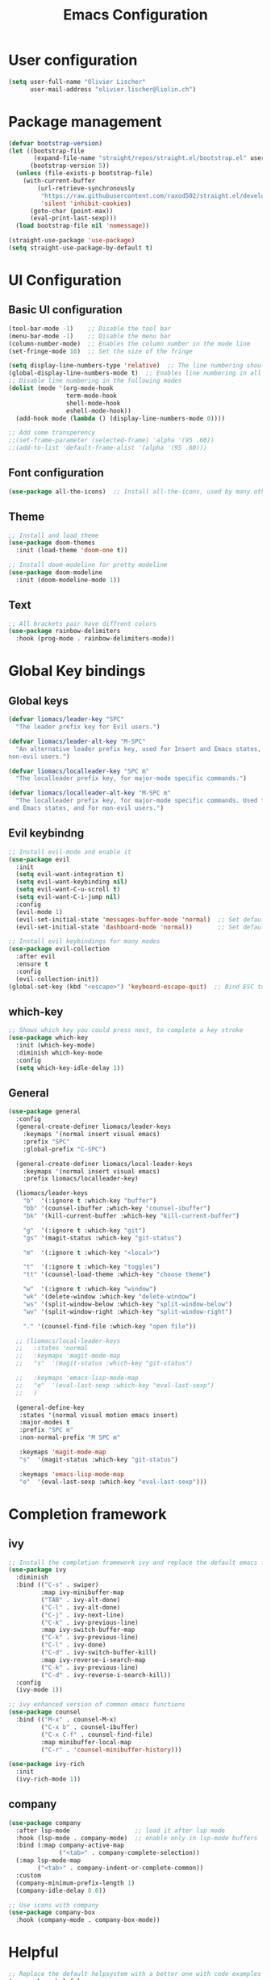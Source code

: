 #+TITLE: Emacs Configuration
#+PROPERTY: header-args:emacs-lisp :tangle ./init.el

* User configuration
#+begin_src emacs-lisp
(setq user-full-name "Olivier Lischer"
      user-mail-address "olivier.lischer@liolin.ch")
#+end_src
* Package management
#+begin_src emacs-lisp
  (defvar bootstrap-version)
  (let ((bootstrap-file
         (expand-file-name "straight/repos/straight.el/bootstrap.el" user-emacs-directory))
        (bootstrap-version 5))
    (unless (file-exists-p bootstrap-file)
      (with-current-buffer
          (url-retrieve-synchronously
           "https://raw.githubusercontent.com/raxod502/straight.el/develop/install.el"
           'silent 'inhibit-cookies)
        (goto-char (point-max))
        (eval-print-last-sexp)))
    (load bootstrap-file nil 'nomessage))

  (straight-use-package 'use-package)
  (setq straight-use-package-by-default t)

#+end_src

* UI Configuration
** Basic UI configuration
#+begin_src  emacs-lisp
  (tool-bar-mode -1)    ;; Disable the tool bar
  (menu-bar-mode -1)    ;; Disable the menu bar
  (column-number-mode)  ;; Enables the column number in the mode line
  (set-fringe-mode 10)  ;; Set the size of the fringe

  (setq display-line-numbers-type 'relative)  ;; The line numbering should be realtive to current position
  (global-display-line-numbers-mode t)  ;; Enables line numbering in all modes
  ;; Disable line numbering in the following modes
  (dolist (mode '(org-mode-hook
                  term-mode-hook
                  shell-mode-hook
                  eshell-mode-hook))
    (add-hook mode (lambda () (display-line-numbers-mode 0))))

  ;; Add some transperency
  ;;(set-frame-parameter (selected-frame) 'alpha '(95 .60))
  ;;(add-to-list 'default-frame-alist '(alpha '(95 .60)))
#+end_src

** Font configuration
#+begin_src emacs-lisp
(use-package all-the-icons)  ;; Install all-the-icons, used by many other modes
#+end_src

** Theme
#+begin_src emacs-lisp
;; Install and load theme
(use-package doom-themes
  :init (load-theme 'doom-one t))

;; Install doom-modeline for pretty modeline
(use-package doom-modeline
  :init (doom-modeline-mode 1))
#+end_src

** Text
#+begin_src emacs-lisp
;; All brackets pair have diffrent colors
(use-package rainbow-delimiters
  :hook (prog-mode . rainbow-delimiters-mode))
#+end_src

* Global Key bindings
** Global keys
#+begin_src emacs-lisp
(defvar liomacs/leader-key "SPC"
  "The leader prefix key for Evil users.")

(defvar liomacs/leader-alt-key "M-SPC"
  "An alternative leader prefix key, used for Insert and Emacs states, and for
non-evil users.")

(defvar liomacs/localleader-key "SPC m"
  "The localleader prefix key, for major-mode specific commands.")

(defvar liomacs/localleader-alt-key "M-SPC m"
  "The localleader prefix key, for major-mode specific commands. Used for Insert
and Emacs states, and for non-evil users.")
#+end_src

** Evil keybindng
#+begin_src emacs-lisp
  ;; Install evil-mode and enable it
  (use-package evil
    :init
    (setq evil-want-integration t)
    (setq evil-want-keybinding nil)
    (setq evil-want-C-u-scroll t)
    (setq evil-want-C-i-jump nil) 
    :config
    (evil-mode 1)
    (evil-set-initial-state 'messages-buffer-mode 'normal)  ;; Set default state in message-buffer
    (evil-set-initial-state 'dashboard-mode 'normal))       ;; Set default state in dashboard-buffer

  ;; Install evil keybindings for many modes
  (use-package evil-collection
    :after evil
    :ensure t
    :config
    (evil-collection-init))
  (global-set-key (kbd "<escape>") 'keyboard-escape-quit)  ;; Bind ESC to switch to normal mode
#+end_src

** which-key
#+begin_src emacs-lisp
;; Shows which key you could press next, to complete a key stroke
(use-package which-key
  :init (which-key-mode)
  :diminish which-key-mode
  :config
  (setq which-key-idle-delay 1))
#+end_src

** General
#+begin_src emacs-lisp
(use-package general
  :config
  (general-create-definer liomacs/leader-keys
    :keymaps '(normal insert visual emacs)
    :prefix "SPC"
    :global-prefix "C-SPC")

  (general-create-definer liomacs/local-leader-keys
    :keymaps '(normal insert visual emacs)
    :prefix liomacs/localleader-key) 

  (liomacs/leader-keys
    "b"  '(:ignore t :which-key "buffer")
    "bb" '(counsel-ibuffer :which-key "counsel-ibuffer")
    "bk" '(kill-current-buffer :which-key "kill-current-buffer")

    "g"  '(:ignore t :which-key "git")
    "gs" '(magit-status :which-key "git-status")

    "m"  '(:ignore t :which-key "<local>")

    "t"  '(:ignore t :which-key "toggles")
    "tt" '(counsel-load-theme :which-key "choose theme")

    "w"  '(:ignore t :which-key "window")
    "wk" '(delete-window :which-key "delete-window")
    "ws" '(split-window-below :which-key "split-window-below")
    "wv" '(split-window-right :which-key "split-window-right")

    "." '(counsel-find-file :which-key "open file"))

  ;; (liomacs/local-leader-keys
  ;;   :states 'normal
  ;;   :keymaps 'magit-mode-map
  ;;   "s"  '(magit-status :which-key "git-status")

  ;;   :keymaps 'emacs-lisp-mode-map 
  ;;   "e"  '(eval-last-sexp :which-key "eval-last-sexp")
  ;;   )

  (general-define-key
   :states '(normal visual motion emacs insert)
   :major-modes t
   :prefix "SPC m" 
   :non-normal-prefix "M SPC m" 

   :keymaps 'magit-mode-map
   "s"  '(magit-status :which-key "git-status")

   :keymaps 'emacs-lisp-mode-map 
   "e"  '(eval-last-sexp :which-key "eval-last-sexp")))
#+end_src
* Completion framework
** ivy
#+begin_src emacs-lisp
;; Install the completion framework ivy and replace the default emacs functions with it.
(use-package ivy
  :diminish
  :bind (("C-s" . swiper)
         :map ivy-minibuffer-map
         ("TAB" . ivy-alt-done)	
         ("C-l" . ivy-alt-done)
         ("C-j" . ivy-next-line)
         ("C-k" . ivy-previous-line)
         :map ivy-switch-buffer-map
         ("C-k" . ivy-previous-line)
         ("C-l" . ivy-done)
         ("C-d" . ivy-switch-buffer-kill)
         :map ivy-reverse-i-search-map
         ("C-k" . ivy-previous-line)
         ("C-d" . ivy-reverse-i-search-kill))
  :config
  (ivy-mode 1))
  
;; ivy enhanced version of common emacs functions
(use-package counsel
  :bind (("M-x" . counsel-M-x)
         ("C-x b" . counsel-ibuffer)
         ("C-x C-f" . counsel-find-file)
         :map minibuffer-local-map
         ("C-r" . 'counsel-minibuffer-history)))

(use-package ivy-rich
  :init
  (ivy-rich-mode 1))
#+end_src

** company
#+begin_src emacs-lisp
  (use-package company
    :after lsp-mode                  ;; load it after lsp mode
    :hook (lsp-mode . company-mode)  ;; enable only in lsp-mode buffers
    :bind (:map company-active-map
                ("<tab>" . company-complete-selection))
    (:map lsp-mode-map
          ("<tab>" . company-indent-or-complete-common))
    :custom
    (company-minimum-prefix-length 1)
    (company-idle-delay 0.0))

  ;; Use icons with company
  (use-package company-box
    :hook (company-mode . company-box-mode))
#+end_src
* Helpful
#+begin_src emacs-lisp
;; Replace the default helpsystem with a better one with code examples etc.
(use-package helpful
  :custom
  (counsel-describe-function-function #'helpful-callable)
  (counsel-describe-variable-function #'helpful-variable)
  :bind
  ([remap describe-function] . counsel-describe-function)
  ([remap describe-command] . helpful-command)
  ([remap describe-variable] . counsel-describe-variable)
  ([remap describe-key] . helpful-key))
#+end_src

* File Management
#+begin_src emacs-lisp
(setq make-backup-files nil)  ;; Disable backup files
#+end_src
* Programming
** Project management
#+begin_src emacs-lisp
;; Install projectile and bind it.
(use-package projectile
  :diminish projectile-mode
  :config (projectile-mode)
  :custom ((projectile-completion-system 'ivy))
  :bind-keymap
  ("C-c p" . projectile-command-map)
  :init
  ;; NOTE: Set this to the folder where you keep your Git repos!
  (when (file-directory-p "~/code")
    (setq projectile-project-search-path '("~/code")))
  (setq projectile-switch-project-action #'projectile-dired))

;; Enables ivy-completion for projectile mode
(use-package counsel-projectile
  :config (counsel-projectile-mode))
#+end_src

** Version controll
#+begin_src emacs-lisp
;; Install the emacs interface for git
(use-package magit
  :custom
  (magit-display-buffer-function #'magit-display-buffer-same-window-except-diff-v1))

;; Enable evil keybindings inside magit mode
(use-package evil-magit
  :after magit)
#+end_src

** Language server protocol
#+begin_src emacs-lisp
  (use-package lsp-mode
    :commands (lsp lsp-deferred)
    :init
    (setq lsp-keymap-prefix "C-c l")
    :config
    (lsp-enable-which-key-integration t))

  ;; Enables some lsp optional improvments
  (use-package lsp-ui 
    :commands lsp-ui-mode
    :hook (lsp-mode . lsp-ui-mode)
    :custom (lsp-ui-doc-position 'bottom))

  (use-package lsp-ivy :commands lsp-ivy-workspace-symbol)
  (use-package lsp-treemacs :commands lsp-treemacs-errors-list)
#+end_src

** Rust
#+begin_src emacs-lisp
  ;; Enables the rust language in the buffer
  (use-package rustic
    :hook (rustic-mode . lsp-deferred))
#+end_src

** Haskell
#+begin_src emacs-lisp
  (use-package haskell-mode)  ;; Adds support for the Haskell language
#+end_src
* Org mode
** Basic setup
#+begin_src emacs-lisp
  (defun liomacs/org-mode-setup() 
    "Configure org mode according to my wishes"
    (org-indent-mode)                  ;; Indent text according to the outline
    (variable-pitch-mode 1)            ;; Set the font to variable size
    (visual-line-mode 1))              ;; Do visual line breaks if needed

  ;; Setup the org files and directories
  (setq org-directory "~/Nextcloud/org/")
  (setq org-agenda-files
        '("~/Nextcloud/org/Agenda/GTD.org"
          "~/Nextcloud/org/Agenda/Events.org"
          "~/Nextcloud/org/contacts.org"))
#+end_src

** Org font setup
#+begin_src emacs-lisp
(defun liomacs/org-font-setup ()
  ;; Set org mode faces for heading levels
  (dolist (face '((org-level-1 . 1.2)
		  (org-level-2 . 1.1)
		  (org-level-3 . 1.05)
		  (org-level-4 . 1.0)
		  (org-level-5 . 1.1)
		  (org-level-6 . 1.1)
		  (org-level-7 . 1.1)
		  (org-level-8 . 1.1)))
    (set-face-attribute (car face) nil :font "Cantarell" :weight 'regular :height (cdr face)))

  ;; Ensure that anything that should be fixed-pitch in Org files appears that way
  (set-face-attribute 'org-block nil :foreground nil :inherit 'fixed-pitch)
  (set-face-attribute 'org-code nil   :inherit '(shadow fixed-pitch))
  (set-face-attribute 'org-table nil   :inherit '(shadow fixed-pitch))
  (set-face-attribute 'org-verbatim nil :inherit '(shadow fixed-pitch))
  (set-face-attribute 'org-special-keyword nil :inherit '(font-lock-comment-face fixed-pitch))
  (set-face-attribute 'org-meta-line nil :inherit '(font-lock-comment-face fixed-pitch))
  (set-face-attribute 'org-checkbox nil :inherit 'fixed-pitch))
#+end_src

** Load org mode
#+begin_src emacs-lisp
  (use-package org
    :hook (org-mode . liomacs/org-mode-setup)  ;; Configure org mode according to my wishes
    :config
    (setq org-ellipsis " ▾")                   ;; Set charachter to show if a header is collapsed
    (liomacs/org-font-setup)                   ;; Setup my font config
    :custom
    (org-todo-keywords '((sequence "TODO" "WAIT" "|" "DONE" "KILL"))) ;; Set org mode keywords
    (org-startup-folded t))                    ;; All Headers folded by default
#+end_src

** Org babel
#+begin_src emacs-lisp
  ;; Enable org babel for the following languages
  (org-babel-do-load-languages
   'org-babel-load-languages
   '((emacs-lisp . t)))
   
(setq org-confirm-babel-evaluate nil)
#+end_src

#+begin_src emacs-lisp
  (defvar liomacs/config-file "~/code/liomacs/Emacs.org")
  (defun liomacs/org-babel-tangle-config()
    "Tangle config file to the file when it is saved"
    (when (string-equal (buffer-file-name)
                        (expand-file-name liomacs/config-file))
      (let ((org-confirm-babel-evaluate nil))
        (org-babel-tangle))))

  (add-hook 'org-mode-hook (lambda () (add-hook 'after-save-hook #'liomacs/org-babel-tangle-config)))

#+end_src
** Org capture
#+begin_src emacs-lisp
  (use-package doct)          ;; Package to simplify writing org capture templates
  (use-package org-cliplink)  ;; Package to copy link from clipboard in to the template

  (setq liomacs/org-capture-todo-file (concat org-directory "Agenda/GTD.org"))    ;; File location for my todos
  (setq liomacs/org-capture-contacts-file (concat org-directory "contacts.org"))  ;; File location for my contacts
  (global-set-key (kbd "C-c X") 'org-capture)  ;; Bind org-capture

  ;; Setup all my org captures templates
  (setq org-capture-templates
        (doct `((,(format "%s\tOrg Roam" (all-the-icons-octicon "checklist" :face 'all-the-icons-green :v-adjust 0.01))
                 :keys "d"
                 :type plain
                 :template ("- tags :: %?"
                            "- source :: ")
                 :function (lambda () (org-roam--capture-get-point))
                 :head "#+TITLE: ${title}\n#+SETUPFILE: ~/Nextcloud/org/config/setup.conf\n"
                 :unnarrowed t
                 )
                (,(format "%s\tNew Contact" (all-the-icons-material "contacts" :face 'all-the-icons-green :v-adjust 0.01))
                 :keys "c"
                 :file liomacs/org-capture-contacts-file
                 :type entry
                 :jump-to-captured t
                 :children ((,(format "%s\tArmy" (all-the-icons-material "add" :face 'all-the-icons-green :v-adjust 0.01))
                             :keys "a"
                             :headline "Army"
                             :template ("* %?"
                                        ":PROPERTIES:"
                                        ":END"))
                            (,(format "%s\tFriends" (all-the-icons-material "work" :face 'all-the-icons-green :v-adjust 0.01))
                             :keys "r"
                             :headline "Friends"
                             :template ("* %?"
                                        ":PROPERTIES:"
                                        ":END"))
                            (,(format "%s\tothers" (all-the-icons-material "work" :face 'all-the-icons-green :v-adjust 0.01))
                             :keys "o"
                             :headline "Others"
                             :template ("* %?"
                                        ":PROPERTIES:"
                                        ":END"))
                            (,(format "%s\tSchool" (all-the-icons-material "work" :face 'all-the-icons-green :v-adjust 0.01))
                             :keys "s"
                             :headline "School"
                             :template ("* %?"
                                        ":PROPERTIES:"
                                        ":END"))
                            (,(format "%s\tcompany" (all-the-icons-material "work" :face 'all-the-icons-green :v-adjust 0.01))
                             :keys "c"
                             :headline "Company"
                             :template ("* %?"
                                        ":PROPERTIES:"
                                        ":END"))
                            (,(format "%s\tWork" (all-the-icons-material "work" :face 'all-the-icons-green :v-adjust 0.01))
                             :keys "w"
                             :headline "Work"
                             :template ("* %?"
                                        ":PROPERTIES:"
                                        ":END"))
                            (,(format "%s\tFamily" (all-the-icons-material "group" :face 'all-the-icons-green :v-adjust 0.01))
                             :keys "f"
                             :headline "Family"
                             :template ("* %?"
                                        ":PROPERTIES:"
                                        ":END")))
                 )
                (,(format "%s\tPersonal todo" (all-the-icons-octicon "checklist" :face 'all-the-icons-green :v-adjust 0.01))
                 :keys "t"
                 :file liomacs/org-capture-todo-file
                 :prepend t
                 :headline "Inbox"
                 :type entry
                 :template ("* TODO %?"
                            "%i %a")
                 )
                (,(format "%s\tBookmark" (all-the-icons-octicon "checklist" :face 'all-the-icons-green :v-adjust 0.01))
                 :keys "b"
                 :file liomacs/org-capture-todo-file
                 :prepend t
                 :headline "Bookmark"
                 :type entry
                 :template ("* %? :%{i-type}:\n:PROPERTIES:\n:CREATED: %U\n:END:\n\n")
                 :i-type "web"
                 )
                (,(format "%s\tPersonal note" (all-the-icons-faicon "sticky-note-o" :face 'all-the-icons-green :v-adjust 0.01))
                 :keys "n"
                 :file liomacs/org-capture-todo-file
                 :prepend t
                 :headline "Inbox"
                 :type entry
                 :template ("* %?"
                            "%i %a")
                 )
                (,(format "%s\tUniversity" (all-the-icons-faicon "graduation-cap" :face 'all-the-icons-purple :v-adjust 0.01))
                 :keys "u"
                 :file liomacs/org-capture-todo-file
                 :headline "University"
                 :prepend t
                 :type entry
                 :children ((,(format "%s\tTest" (all-the-icons-material "timer" :face 'all-the-icons-red :v-adjust 0.01))
                             :keys "t"
                             :template ("* TODO [#C] %? :uni:tests:"
                                        "SCHEDULED: %^{Test date:}T"
                                        "%i %a"))
                            (,(format "%s\tAssignment" (all-the-icons-material "library_books" :face 'all-the-icons-orange :v-adjust 0.01))
                             :keys "a"
                             :template ("* TODO [#B] %? :uni:assignments:"
                                        "DEADLINE: %^{Due date:}T"
                                        "%i %a"))
                            (,(format "%s\tMiscellaneous task" (all-the-icons-faicon "list" :face 'all-the-icons-yellow :v-adjust 0.01))
                             :keys "u"
                             :template ("* TODO [#C] %? :uni:"
                                        "%i %a"))
                            )
                 )
                (,(format "%s\tEmail" (all-the-icons-faicon "envelope" :face 'all-the-icons-blue :v-adjust 0.01))
                 :keys "e"
                 :file liomacs/org-capture-todo-file
                 :prepend t
                 :headline "Inbox"
                 :type entry
                 :template ("* TODO %? :email:"
                            "%i %a")
                 )
                (,(format "%s\tInteresting" (all-the-icons-faicon "eye" :face 'all-the-icons-lcyan :v-adjust 0.01))
                 :keys "i"
                 :file liomacs/org-capture-todo-file
                 :prepend t
                 :headline "Interesting"
                 :type entry
                 :template ("* [ ] %{desc}%? :%{i-type}:"
                            "%i %a")
                 :children ((,(format "%s\tWebpage" (all-the-icons-faicon "globe" :face 'all-the-icons-green :v-adjust 0.01))
                             :keys "w"
                             :desc "%(org-cliplink-capture) "
                             :i-type "read:web"
                             )
                            (,(format "%s\tArticle" (all-the-icons-octicon "file-text" :face 'all-the-icons-yellow :v-adjust 0.01))
                             :keys "a"
                             :desc ""
                             :i-type "read:reaserch"
                             )
                            (,(format "%s\tInformation" (all-the-icons-faicon "info-circle" :face 'all-the-icons-blue :v-adjust 0.01))
                             :keys "i"
                             :desc ""
                             :i-type "read:info"
                             )
                            (,(format "%s\tIdea" (all-the-icons-material "bubble_chart" :face 'all-the-icons-silver :v-adjust 0.01))
                             :keys "I"
                             :desc ""
                             :i-type "idea"
                             ))
                 )
                (,(format "%s\tTasks" (all-the-icons-octicon "inbox" :face 'all-the-icons-yellow :v-adjust 0.01))
                 :keys "k"
                 :file liomacs/org-capture-todo-file
                 :prepend t
                 :headline "Tasks"
                 :type entry
                 :template ("* TODO %? %^G%{extra}"
                            "%i")
                 :children ((,(format "%s\tGeneral Task" (all-the-icons-octicon "inbox" :face 'all-the-icons-yellow :v-adjust 0.01))
                             :keys "k"
                             :extra ""
                             )
                            (,(format "%s\tTask with deadline" (all-the-icons-material "timer" :face 'all-the-icons-orange :v-adjust -0.1))
                             :keys "d"
                             :extra "\nDEADLINE: %^{Deadline:}t"
                             )
                            (,(format "%s\tScheduled Task" (all-the-icons-octicon "calendar" :face 'all-the-icons-orange :v-adjust 0.01))
                             :keys "s"
                             :extra "\nSCHEDULED: %^{Start time:}t"
                             )
                            )
                 ))))
                ;; (,(format "%s\tProject" (all-the-icons-octicon "repo" :face 'all-the-icons-silver :v-adjust 0.01))
                ;;  :keys "p"
                ;;  :prepend t
                ;;  :type entry
                ;;  :headline "Inbox"
                ;;  :template ("* %{time-or-todo} %?"
                ;;             "%i"
                ;;             "%a")
                ;;  :file ""
                ;;  :custom (:time-or-todo "")
                ;;  :children ((,(format "%s\tProject-local todo" (all-the-icons-octicon "checklist" :face 'all-the-icons-green :v-adjust 0.01))
                ;;              :keys "t"
                ;;              :time-or-todo "TODO"
                ;;              :file +org-capture-project-todo-file)
                ;;             (,(format "%s\tProject-local note" (all-the-icons-faicon "sticky-note" :face 'all-the-icons-yellow :v-adjust 0.01))
                ;;              :keys "n"
                ;;              :time-or-todo "%U"
                ;;              :file +org-capture-project-notes-file)
                ;;             (,(format "%s\tProject-local changelog" (all-the-icons-faicon "list" :face 'all-the-icons-blue :v-adjust 0.01))
                ;;              :keys "c"
                ;;              :time-or-todo "%U"
                ;;              :heading "Unreleased"
                ;;              :file +org-capture-project-changelog-file))
                ;;  )
                ;; ("\tCenteralised project templates"
                ;;  :keys "o"
                ;;  :type entry
                ;;  :prepend t
                ;;  :template ("* %{time-or-todo} %?"
                ;;             "%i"
                ;;             "%a")
                ;;  :children (("Project todo"
                ;;              :keys "t"
                ;;              :prepend nil
                ;;              :time-or-todo "TODO"
                ;;              :heading "Tasks"
                ;;              :file +org-capture-central-project-todo-file)
                ;;             ("Project note"
                ;;              :keys "n"
                ;;              :time-or-todo "%U"
                ;;              :heading "Notes"
                ;;              :file +org-capture-central-project-notes-file)
                ;;             ("Project changelog"
                ;;              :keys "c"
                ;;              :time-or-todo "%U"
                ;;              :heading "Unreleased"
                ;;              :file +org-capture-central-project-changelog-file))
                ;;  ))))

#+end_src

** Org roam
#+begin_src emacs-lisp
  (use-package org-roam
        :ensure t
        :hook
        (after-init . org-roam-mode)
        :custom
        (org-roam-directory "~/Nextcloud/org/roam/")
        :bind (:map org-roam-mode-map
                (("C-c n l" . org-roam)
                 ("C-c n f" . org-roam-find-file)
                 ("C-c n g" . org-roam-graph))
                :map org-mode-map
                (("C-c n i" . org-roam-insert))
                (("C-c n f" . org-roam-find-file))
                (("C-c n I" . org-roam-insert-immediate))))

  (use-package org-roam-server
    :hook
    (org-roam-mode . org-roam-server-mode)
    :custom
    (org-roam-server-host "127.0.0.1")
    (org-roam-server-port 8085)
    (org-roam-server-authenticate nil)
    (org-roam-server-export-inline-images t)
    (org-roam-server-serve-files nil)
    (org-roam-server-served-file-extensions '("pdf" "mp4" "ogv"))
    (org-roam-server-network-poll t)
    (org-roam-server-network-arrows nil)
    (org-roam-server-network-label-truncate t)
    (org-roam-server-network-label-truncate-length 60)
    (org-roam-server-network-label-wrap-length 20))
#+end_src
** Org transclusion
#+begin_src emacs-lisp
  (use-package org-transclusion
    :straight (:host github :repo "nobiot/org-transclusion"
                     :branch "main")
    :bind
    (:map org-roam-mode-map
          ("C-c r" . org-transclusion-mode)))
#+end_src
** Org journal
#+begin_src emacs-lisp
  (use-package org-journal
    :custom
    (org-journal-dir "~/Nextcloud/org/journal/"))
#+end_src
** Org drill
#+begin_src emacs-lisp
  (use-package org-drill)
#+end_src
** Org tree slide 
#+begin_src emacs-lisp
  (use-package org-tree-slide
    :hook ((org-tree-slide-play . liomacs/presentation-setup)
           (org-tree-slide-stop . liomacs/presentation-end))
    :bind ("C-c t" . org-tree-slide-mode)
    :custom
    (org-image-actual-with nil))

  (defun liomacs/presentation-setup ()
    "Setup the org mode buffer for presentation"
    (setq text-scale-mode-amount 3)  ;; The scale factor for the fonts
    (org-display-inline-images)      ;; Display images in the org buffer
    (blink-cursor-mode 0)            ;; Disable the blinking cursor
    (text-scale-mode 1))             ;; Make fonts bigger

  (defun liomacs/presentation-end ()
    "Revert changes made by limacs/presentation-setup"
    (text-scale-mode 0)              ;; Disable font scaling
    (blink-cursor-mode 1))           ;; Enable the blinking cursor
#+end_src
** Org temp 
#+begin_src emacs-lisp
;; Enables expandsion
(require 'org-tempo)

;; Adds src block expansion with emacs-lisp as language
(add-to-list 'org-structure-template-alist '("el" . "src emacs-lisp"))

#+end_src


#+begin_src emacs-lisp
;; Pretty header symbols
(use-package org-bullets
  :after org
  :hook (org-mode . org-bullets-mode)
  :custom
  (org-bullets-bullet-list '("◉" "○" "●" "○" "●" "○" "●")))
#+end_src

#+begin_src emacs-lisp
  (defun liomacs/org-mode-visual-fill ()
    "Set up visual fill mode in org mode"
    (setq visual-fill-column-width 150       ;; Set with of the text area
          visual-fill-column-center-text t)  ;; Center the text area
    (visual-fill-column-mode 1))

  (use-package visual-fill-column
    :hook (org-mode . liomacs/org-mode-visual-fill))
#+end_src

** Org mode keybings
#+begin_src emacs-lisp
  ;;(define-key org-mode-map (kbd "C-RET") 'org-insert-item)
  (define-key org-mode-map [remap org-insert-heading-respect-content] 'org-insert-item)
#+end_src
* TODO Notmuch
#+begin_src emacs-lisp
;;(use-package notmuch)
#+end_src
* TODO Tab bar mode
#+begin_src emacs-lisp
  (tab-bar-mode)
#+end_src
* Clipboard
#+begin_src emacs-lisp
(setq x-select-enable-clipboard t)
#+end_src
